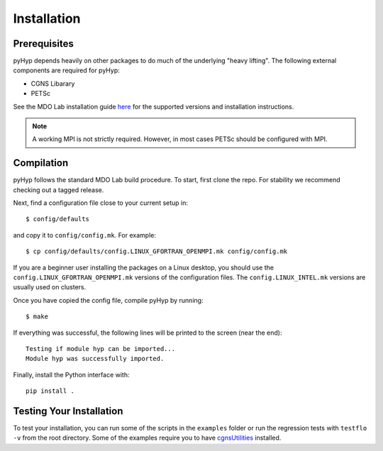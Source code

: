 .. _pyhyp_installation:

Installation 
=============

Prerequisites
------------- 

pyHyp depends heavily on other packages to do much of the underlying
"heavy lifting". The following external components are required for
pyHyp:

- CGNS Libarary
- PETSc

See the MDO Lab installation guide `here <https://mdolab-mach-aero.readthedocs-hosted.com/en/latest/installInstructions/install3rdPartyPackages.html#installthirdpartypackages>`_ for the supported versions and installation instructions.

.. NOTE:: A working MPI is not strictly required. However, in most
   cases PETSc should be configured with MPI.

Compilation 
------------ 
pyHyp follows the standard MDO Lab build procedure.
To start, first clone the repo. For stability we recommend checking out a tagged release.

Next, find a configuration file close to your current setup in::

    $ config/defaults

and copy it to ``config/config.mk``. For example::

    $ cp config/defaults/config.LINUX_GFORTRAN_OPENMPI.mk config/config.mk

If you are a beginner user installing the packages on a Linux desktop, 
you should use the ``config.LINUX_GFORTRAN_OPENMPI.mk`` versions of the configuration 
files. The ``config.LINUX_INTEL.mk`` versions are usually used on clusters.

Once you have copied the config file, compile pyHyp by running::

    $ make

If everything was successful, the following lines will be printed to
the screen (near the end)::

   Testing if module hyp can be imported...
   Module hyp was successfully imported.

Finally, install the Python interface with::

    pip install .

Testing Your Installation
-------------------------

To test your installation, you can run some of the scripts in the ``examples`` folder or run the regression tests with ``testflo -v`` from the root directory.
Some of the examples require you to have `cgnsUtilities <https://github.com/mdolab/cgnsutilities>`_ installed.
